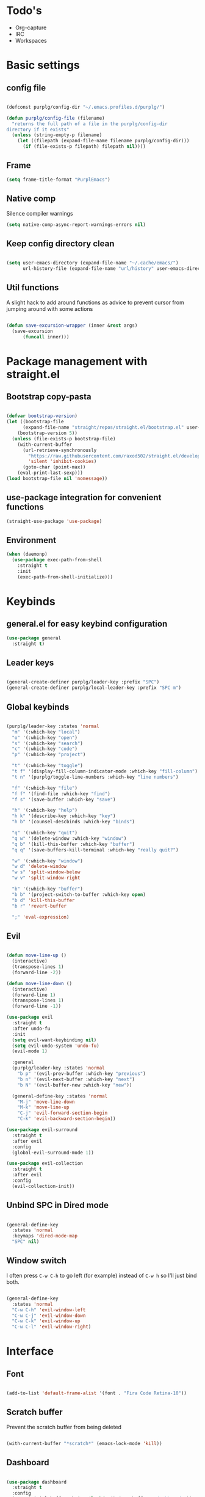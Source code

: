 #+STARTUP: content

* Todo's
- Org-capture
- IRC
- Workspaces

* Basic settings
** config file
#+BEGIN_SRC emacs-lisp

(defconst purplg/config-dir "~/.emacs.profiles.d/purplg/")

(defun purplg/config-file (filename)
  "returns the full path of a file in the purplg/config-dir
directory if it exists"
  (unless (string-empty-p filename)
    (let ((filepath (expand-file-name filename purplg/config-dir)))
      (if (file-exists-p filepath) filepath nil))))

#+END_SRC

#+RESULTS:

** Frame

#+BEGIN_SRC emacs-lisp :results none
(setq frame-title-format "PurplEmacs")
#+END_SRC

** Native comp
  
Silence compiler warnings
 #+BEGIN_SRC emacs-lisp :results none
(setq native-comp-async-report-warnings-errors nil)
 #+END_SRC

** Keep config directory clean

 #+BEGIN_SRC emacs-lisp :results none

(setq user-emacs-directory (expand-file-name "~/.cache/emacs/")
      url-history-file (expand-file-name "url/history" user-emacs-directory))

 #+END_SRC

** Util functions

A slight hack to add around functions as advice to prevent cursor from jumping around with some actions

#+BEGIN_SRC emacs-lisp :results none

(defun save-excursion-wrapper (inner &rest args)
  (save-excursion
      (funcall inner)))

#+END_SRC

* Package management with straight.el
** Bootstrap copy-pasta

#+BEGIN_SRC emacs-lisp :results none

(defvar bootstrap-version)
(let ((bootstrap-file
      (expand-file-name "straight/repos/straight.el/bootstrap.el" user-emacs-directory))
    (bootstrap-version 5))
  (unless (file-exists-p bootstrap-file)
    (with-current-buffer
      (url-retrieve-synchronously
        "https://raw.githubusercontent.com/raxod502/straight.el/develop/install.el"
        'silent 'inhibit-cookies)
      (goto-char (point-max))
    (eval-print-last-sexp)))
(load bootstrap-file nil 'nomessage))

#+END_SRC

** use-package integration for convenient functions

#+BEGIN_SRC emacs-lisp :results none
(straight-use-package 'use-package)
#+END_SRC

** Environment

#+BEGIN_SRC emacs-lisp
(when (daemonp)
  (use-package exec-path-from-shell
    :straight t
    :init
    (exec-path-from-shell-initialize)))
#+END_SRC

* Keybinds
** general.el for easy keybind configuration

#+BEGIN_SRC emacs-lisp :results none
(use-package general
  :straight t)
#+END_SRC

** Leader keys

#+BEGIN_SRC emacs-lisp :results none

(general-create-definer purplg/leader-key :prefix "SPC")
(general-create-definer purplg/local-leader-key :prefix "SPC m")

#+END_SRC

** Global keybinds
#+BEGIN_SRC emacs-lisp :results none

(purplg/leader-key :states 'normal
  "m" '(:which-key "local")
  "o" '(:which-key "open")
  "s" '(:which-key "search")
  "c" '(:which-key "code")
  "p" '(:which-key "project")

  "t" '(:which-key "toggle")
  "t f" '(display-fill-column-indicator-mode :which-key "fill-column")
  "t n" '(purplg/toggle-line-numbers :which-key "line numbers")

  "f" '(:which-key "file")
  "f f" '(find-file :which-key "find")
  "f s" '(save-buffer :which-key "save")

  "h" '(:which-key "help")
  "h k" '(describe-key :which-key "key")
  "h b" '(counsel-descbinds :which-key "binds")

  "q" '(:which-key "quit")
  "q w" '(delete-window :which-key "window")
  "q b" '(kill-this-buffer :which-key "buffer")
  "q q" '(save-buffers-kill-terminal :which-key "really quit?")

  "w" '(:which-key "window")
  "w d" 'delete-window
  "w s" 'split-window-below
  "w v" 'split-window-right

  "b" '(:which-key "buffer")
  "b b" '(project-switch-to-buffer :which-key open)
  "b d" 'kill-this-buffer
  "b r" 'revert-buffer

  ";" 'eval-expression)

#+END_SRC

** Evil
#+BEGIN_SRC emacs-lisp :results none

(defun move-line-up ()
  (interactive)
  (transpose-lines 1)
  (forward-line -2))

(defun move-line-down ()
  (interactive)
  (forward-line 1)
  (transpose-lines 1)
  (forward-line -1))

(use-package evil
  :straight t
  :after undo-fu
  :init
  (setq evil-want-keybinding nil)
  (setq evil-undo-system 'undo-fu)
  (evil-mode 1)

  :general
  (purplg/leader-key :states 'normal
    "b p" '(evil-prev-buffer :which-key "previous")
    "b n" '(evil-next-buffer :which-key "next")
    "b N" '(evil-buffer-new :which-key "new"))

  (general-define-key :states 'normal
    "M-j" 'move-line-down
    "M-k" 'move-line-up
    "C-j" 'evil-forward-section-begin
    "C-k" 'evil-backward-section-begin))

(use-package evil-surround
  :straight t
  :after evil
  :config
  (global-evil-surround-mode 1))

(use-package evil-collection
  :straight t
  :after evil
  :config
  (evil-collection-init))

#+END_SRC

** Unbind SPC in Dired mode

#+BEGIN_SRC emacs-lisp :results none

(general-define-key
  :states 'normal
  :keymaps 'dired-mode-map
  "SPC" nil)

#+END_SRC

** Window switch

I often press =C-w C-h= to go left (for example) instead of =C-w h= so I'll just bind both.

#+BEGIN_SRC emacs-lisp

(general-define-key
  :states 'normal
  "C-w C-h" 'evil-window-left
  "C-w C-j" 'evil-window-down
  "C-w C-k" 'evil-window-up
  "C-w C-l" 'evil-window-right)

#+END_SRC

#+RESULTS:

* Interface
** Font

#+BEGIN_SRC emacs-lisp :results none

(add-to-list 'default-frame-alist '(font . "Fira Code Retina-10"))

#+END_SRC
** Scratch buffer

Prevent the scratch buffer from being deleted

#+BEGIN_SRC emacs-lisp

(with-current-buffer "*scratch*" (emacs-lock-mode 'kill))

#+END_SRC

** Dashboard

#+BEGIN_SRC emacs-lisp :results none

(use-package dashboard
  :straight t
  :config
  (setq initial-buffer-choice (lambda () (get-buffer "*dashboard*"))
        dashboard-items '((projects . 5)
	                  (recents . 5))
	dashboard-banners-directory (concat purplg/config-dir "banners/")
	dashboard-startup-banner (+ 1 (random 3)))

  (dashboard-setup-startup-hook)

  (add-hook 'dashboard-after-initialize-hook (lambda () 
    (with-current-buffer "*dashboard*" (emacs-lock-mode 'kill)))))

#+END_SRC

** Highlight current line

#+BEGIN_SRC emacs-lisp :results none

(hl-line-mode 1)

#+END_SRC

** Hide extraneous stuff
  
#+BEGIN_SRC emacs-lisp :results none

(setq inhibit-startup-message t)

(scroll-bar-mode -1)
(tool-bar-mode -1)
(menu-bar-mode -1)
(set-fringe-mode 10)

(setq auto-save-default nil)

(setq-default fill-column 100)

#+END_SRC

** Relative line numbers

#+BEGIN_SRC emacs-lisp :results none

(setq-default display-line-numbesr 'visual
              display-line-numbers-widen t
              display-line-numbers-current-absolute t)

(defun purplg/relative-line-numbers ()
  (setq-local display-line-numbers 'visual))

(defun purplg/hide-line-numbers ()
  (setq-local display-line-numbers nil))

(defun purplg/toggle-line-numbers ()
  (interactive)
  (if display-line-numbers
    (purplg/hide-line-numbers)
    (purplg/relative-line-numbers)))

(add-hook 'text-mode-hook 'purplg/relative-line-numbers)
(add-hook 'prog-mode-hook 'purplg/relative-line-numbers)

#+END_SRC

** Which-key

#+BEGIN_SRC emacs-lisp :results none

(use-package which-key
  :straight t
  :config
  (setq which-key-idle-delay 1)
  (which-key-mode 1))

#+END_SRC

** Theme

#+BEGIN_SRC emacs-lisp :results none

(use-package doom-themes
  :straight t
  :config
  (setq doom-themes-enable-bold t
        doom-themes-enable-italic t))

(use-package dracula-theme
  :straight t)

(load-theme 'dracula t)

#+END_SRC

** Modeline

#+BEGIN_SRC emacs-lisp :results none

(use-package doom-modeline
  :straight t
  :config
  (doom-modeline-mode 1))

#+END_SRC

** Completion framework
*** Ivy

#+BEGIN_SRC emacs-lisp :results none :tangle no

;; Better fuzzy search. Unintuitively intercepts `ivy--regex-fuzzy` below
(use-package flx
  :straight t)

(use-package ivy
  :straight t
  :init
  (ivy-mode 1)

  :config
  (setq ivy-use-virtual-buffers t
        ivy-initial-inputs-alist nil
        ivy-re-builders-alist '((t . ivy--regex-fuzzy)))

  :general
;; Minibuffer Evil movement keys
  (general-define-key
    :keymaps 'ivy-minibuffer-map
    "C-S-k" 'ivy-scroll-down-command
    "C-S-j" 'ivy-scroll-up-command
    "C-k" 'ivy-previous-line
    "C-j" 'ivy-next-line))

(use-package counsel
  :straight t
  :after ivy
  :init
  (counsel-mode 1)

  :config
  (setq counsel-describe-variable-function 'helpful-variable
        counsel-describe-function-function 'helpful-function)

  ;; Redefine find file functions to counsel variants
  (defun purplg/find-file-in-profile-dir ()
    (interactive)
    (counsel-find-file purplg/config-dir))
  
  (defun purplg/find-file-in-home-dir ()
    (interactive)
    (counsel-find-file "~"))
  
  (defun purplg/find-file-in-root-dir ()
    (interactive)
    (counsel-find-file "/"))

  (defun purplg/project-search-thing-at-point ()
    (interactive)
    (counsel-rg (thing-at-point 'symbol)))

  :general
  (purplg/leader-key
    :states 'normal
    "p s" '(counsel-rg :which-key "search")
    "f f" '(counsel-find-file :which-key "in profile")
    "f p" '(purplg/find-file-in-profile-dir :which-key "in profile")
    "f ~" '(purplg/find-file-in-home-dir :which-key "in home")
    "f /" '(purplg/find-file-in-root-dir :which-key "in root")
    "f r" '(counsel-recentf :which-key "find recent")
    "p S" '(purplg/project-search-thing-at-point :which-key "search this")))

(use-package ivy-rich
  :straight t
  :after ivy
  :init
  (ivy-rich-mode 1))

(use-package swiper
  :straight t
  :after ivy
  :general
  (purplg/leader-key :states 'normal
    "s b" '(swiper :which-key "buffer")))

#+END_SRC

*** Vertico

#+BEGIN_SRC emacs-lisp :results none

(use-package vertico
  :straight t
  :init
  (vertico-mode 1)

  :config
  ;; Redefine find file functions to support vertico
  (defun purplg/find-file-in-profile-dir ()
    (interactive)
    (ido-find-file-in-dir purplg/config-dir))
  
  (defun purplg/find-file-in-home-dir ()
    (interactive)
    (ido-find-file-in-dir "~"))
  
  (defun purplg/find-file-in-root-dir ()
    (interactive)
    (ido-find-file-in-dir "/"))

  (defun purplg/project-search-thing-at-point ()
    (interactive)
    (consult-ripgrep projectile-project-root (thing-at-point 'symbol)))

  :general
  (general-define-key
    :keymaps 'minibuffer-local-map
    "C-S-k" 'scroll-down-command
    "C-S-j" 'scroll-up-command
    "C-k" 'previous-line
    "C-j" 'next-line
    "C-l" 'vertico-insert)

  (purplg/leader-key
    :states 'normal
    "f p" '(purplg/find-file-in-profile-dir :which-key "in profile")
    "f ~" '(purplg/find-file-in-home-dir :which-key "in home")
    "f /" '(purplg/find-file-in-root-dir :which-key "in root")
    "p S" '(purplg/project-search-thing-at-point :which-key "search this")))

(use-package consult
  :straight t
  :after vertico
  :config
  (recentf-mode 1)

  :general
  (purplg/leader-key
    :states 'normal
    "b b" '(consult-buffer :which-key "buffer")
    "b o" '(consult-buffer-other-frame :which-key "buffer-other")
    "s b" '(consult-line :which-key "buffer")
    "s r" '(consult-ripgrep :which-key "regex")
    "f r" '(consult-recent-file :which-key "recent")))

(use-package marginalia
  :straight t
  :after vertico
  :init
  (marginalia-mode 1))

(use-package orderless
  :straight t
  :after vertico
  :init
  (setq completion-styles '(orderless partial-completion)))

#+END_SRC

*** Save histry between sessions

#+BEGIN_SRC emacs-lisp :results none

(use-package savehist
  :straight t
  :init
  (savehist-mode))

#+END_SRC

* Help!

#+BEGIN_SRC emacs-lisp :results none

(use-package helpful
  :straight t
  :general
  (purplg/leader-key :states 'normal
    "h f" '(helpful-function :which-key "function")
    "h v" '(helpful-variable :which-key "variable")
    "h V" '(apropos-value :which-key "value")
    "h ." '(helpful-at-point :which-key "this")
    "h k" '(helpful-key :which-key "key")))

#+END_SRC

* Editing
** Undo

#+BEGIN_SRC emacs-lisp :results none

(use-package undo-fu
  :straight t)

(use-package undo-fu-session
  :straight t
  :after undo-fu
  :config
  (setq undo-fu-session-incompatible-files '("/COMMIT_EDITMSG\\'" "/git-rebase-todo\\'"))
  (global-undo-fu-session-mode))

#+END_SRC


*** Disable tabs

#+BEGIN_SRC emacs-lisp

(indent-tabs-mode 0)

#+END_SRC

** Snippets

#+BEGIN_SRC emacs-lisp :results none

(use-package yasnippet-snippets
  :straight t)

(use-package yasnippet
  :after yasnippet-snippets
  :straight t
  :config
  (push (expand-file-name "snippets" purplg/config-dir) yas-snippet-dirs)
  (yas-global-mode 1))

#+END_SRC

** Development
*** Tools
**** Git

#+BEGIN_SRC emacs-lisp :results none

(use-package magit
  :straight t
  :general
  (purplg/leader-key :states 'normal
    "g" '(:which-key "git")
    "g g" '(magit-status :which-key "status")))

#+END_SRC

#+BEGIN_SRC emacs-lisp :results none
(use-package git-gutter
  :straight t

  :config
  (add-hook 'prog-mode-hook 'git-gutter-mode))

#+END_SRC

**** Text completion

#+BEGIN_SRC emacs-lisp :results none

(use-package company
  :straight t)

#+END_SRC

**** Flycheck

#+BEGIN_SRC emacs-lisp :results none
(use-package flycheck
  :straight t
  :config
  (add-hook 'lsp-mode-hook 'flycheck-mode))
#+END_SRC

**** LSP

#+BEGIN_SRC emacs-lisp :results none

(use-package lsp-mode
  :straight t

  :config
  (setq evil-lookup-func #'lsp-describe-thing-at-point)

  :general
  (purplg/leader-key
    :states 'normal
    "c a" '(lsp-execute-code-action :which-key "execute action")
    "c f" '(lsp-format-buffer :which-key "format")
    "c r" '(lsp-rename :which-key "rename")))

  (general-define-key
    :keymaps 'evil-motion-state-map
    "g D" 'lsp-find-references)

(use-package lsp-ui
  :straight t
  :after lsp-mode

  :config
  ;; recommended performance tweaks
  (setq gc-cons-threshold 100000000
        read-process-output-max (* 1024 1024))
  
  ;; Disable because it causes input lag
  (setq lsp-ui-doc-enable nil
        lsp-ui-sideline-show-hover t)

  :general
  (general-define-key
    :keymaps 'lsp-ui-peek-mode-map
    "j" 'lsp-ui-peek--select-next
    "h" 'lsp-ui-peek--select-prev-file
    "l" 'lsp-ui-peek--select-next-file
    "k" 'lsp-ui-peek--select-prev
    "C-<return>" 'lsp-ui-peek--goto-xref-other-window))

#+END_SRC

**** File tree

#+BEGIN_SRC emacs-lisp :results none

(use-package treemacs
  :straight t

  :config
  (treemacs-resize-icons 16)
  (treemacs-set-width 30)
  
  :general
  (purplg/leader-key
  :states 'normal
  "o p" 'treemacs))

(use-package treemacs-all-the-icons
  :straight t
  :after treemacs
  :config
  (treemacs-load-theme "all-the-icons"))

#+END_SRC

**** Project management
#+BEGIN_SRC emacs-lisp :results none

(use-package projectile
  :straight t
  :config
  (projectile-mode +1)

  :general
  (purplg/leader-key
    :states 'normal
    "p f" '(projectile-find-file :which-key "file")
    "p a" '(projectile-add-known-project :which-key "add")
    "p p" '(projectile-switch-project :which-key "open")))

#+END_SRC

**** Rest client

#+BEGIN_SRC emacs-lisp :results none

(use-package restclient
  :straight t)
  
#+END_SRC

**** Code Folding

#+BEGIN_SRC emacs-lisp :results none

(use-package hideshow
  :straight t
  :config

  (defun evil-close-fold-below ()
    "Close fold on current line instead of enclosing block at point"
    (interactive)
    (save-excursion
      (end-of-line)
      (evil-close-fold)))

  (defun evil-open-fold-save ()
    "Keep point in place when opening fold"
    (interactive)
    (save-excursion
      (evil-open-fold)))

  (general-define-key
    :states 'normal
    "z c" 'evil-close-fold-below
    "z C" 'evil-close-fold)

  ;; Keep cursor in place when opening a fold
  (advice-add 'evil-open-fold :around 'save-excursion-wrapper)

  (add-hook 'prog-mode-hook 'hs-minor-mode))

#+END_SRC

*** Lanuages
**** Rust

#+BEGIN_SRC emacs-lisp :results none

(use-package rustic
  :straight t

  :config
  (setq rustic-format-on-save nil
        rustic-lsp-format nil)

  (defun rustic-cargo-run-no-args () 
    (interactive)
    (rustic-run-cargo-command "cargo run"))

  :general
  (purplg/local-leader-key
    :states  'normal
    :keymaps 'rustic-mode-map
    "c" '(:which-key "cargo")
    "c r" '(rustic-cargo-run-no-args :which-key "run")
    "c R" '(rustic-cargo-run :which-key "run w/ args")
    "c a" '(rustic-cargo-add :which-key "add dep")
    "c x" '(rustic-cargo-rm :which-key "rm dep")
    "c c" '(rustic-cargo-check :which-key "check")
    "c t" '(rustic-cargo-test :which-key "test")))

#+END_SRC

**** Emacs Lisp
***** Rainbow Delimiters

#+BEGIN_SRC emacs-lisp :results none

(use-package rainbow-delimiters
  :straight t
  :config
  (add-hook 'emacs-lisp-mode-hook 'rainbow-delimiters-mode))

#+END_SRC

***** Parinfer - for easy elisp paren management

#+BEGIN_SRC emacs-lisp :results none

(use-package parinfer-rust-mode
  :straight t
  :hook emacs-lisp-mode
  :init
  (setq parinfer-rust-auto-download t)
  
  :config
  (add-hook 'parinfer-rust-mode-hook (lambda () (electric-indent-mode 0)))

  :general
  (purplg/local-leader-key
    :states 'normal
    :keymaps 'org-mode-map
    "p" '(parinfer-rust-toggle-paren-mode :which-key "parinfer")))

#+END_SRC
***** keybinds
#+BEGIN_SRC emacs-lisp :results none

(purplg/leader-key
  :states 'normal
  :keymaps 'emacs-lisp-mode-map
  "e" '(:which-key "eval")
  "e b" '(eval-buffer :which-key "buffer")
  "e f" '(eval-defun :which-key "function"))

(purplg/leader-key
  :states 'visual
  :keymaps 'emacs-lisp-mode-map
  "e" '(:which-key "eval")
  "e r" '(eval-region :which-key "region"))

#+END_SRC
**** Org mode

#+BEGIN_SRC emacs-lisp :results none

(use-package org
  :straight t

  :config
  ;; Press Enter to follow link under point
  (setq org-return-follows-link t

  ;; Stop putting indents everywhere
        org-adapt-indentation nil

  ;; Fixes src block yasnippet not placing cursor in correct place after expanding
	org-src-tab-acts-natively nil

  ;; Stop annoying bug with indenting elisp in a code block
        org-src-preserve-indentation t
        org-src-content-indentation 0
  
  ;; Don't ask for confirmation when executing a codeblock
        org-confirm-babel-evaluate nil)

  :general
  ;; Use ~org-return~ in org-mode to enable following links with RET while in Evil 'normal mode
  (general-define-key
    :states 'normal
    :keymaps 'org-mode-map
    "RET" 'org-return)

  (purplg/leader-key
    :states 'normal
    :keymaps 'org-mode-map
    "t l" '(org-toggle-link-display :which-key "link display")))

#+END_SRC

* password-store

#+BEGIN_SRC emacs-lisp

(use-package pass
  :straight t
  :config
  (setq auth-sources '(password-store)))

#+END_SRC

* IRC

#+BEGIN_SRC emacs-lisp :tangle no

(use-package erc
  :straight t
  :after pass
  :init
  (defun purplg/connect-to-irc ()
    (erc-tls :server   "irc.libera.chat"
             :port     "6697"
             :nick     (auth-source-pass-get "nick" "irc.libera.chat")
             :password (auth-source-pass-get 'secret "irc.libera.chat")))

  :config
  (setq erc-prompt-for-password nil
        erc-autojoin-channels-alist (list
	  (cons "irc.libera.chat"
	    (split-string (auth-source-pass-get "libera-channels" "irc.libera.chat")))))

  (purplg/connect-to-irc)

#+END_SRC

